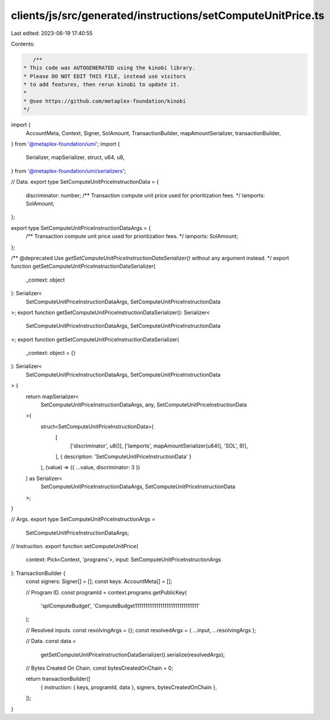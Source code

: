 clients/js/src/generated/instructions/setComputeUnitPrice.ts
============================================================

Last edited: 2023-06-19 17:40:55

Contents:

.. code-block:: ts

    /**
 * This code was AUTOGENERATED using the kinobi library.
 * Please DO NOT EDIT THIS FILE, instead use visitors
 * to add features, then rerun kinobi to update it.
 *
 * @see https://github.com/metaplex-foundation/kinobi
 */

import {
  AccountMeta,
  Context,
  Signer,
  SolAmount,
  TransactionBuilder,
  mapAmountSerializer,
  transactionBuilder,
} from '@metaplex-foundation/umi';
import {
  Serializer,
  mapSerializer,
  struct,
  u64,
  u8,
} from '@metaplex-foundation/umi/serializers';

// Data.
export type SetComputeUnitPriceInstructionData = {
  discriminator: number;
  /** Transaction compute unit price used for prioritization fees. */
  lamports: SolAmount;
};

export type SetComputeUnitPriceInstructionDataArgs = {
  /** Transaction compute unit price used for prioritization fees. */
  lamports: SolAmount;
};

/** @deprecated Use `getSetComputeUnitPriceInstructionDataSerializer()` without any argument instead. */
export function getSetComputeUnitPriceInstructionDataSerializer(
  _context: object
): Serializer<
  SetComputeUnitPriceInstructionDataArgs,
  SetComputeUnitPriceInstructionData
>;
export function getSetComputeUnitPriceInstructionDataSerializer(): Serializer<
  SetComputeUnitPriceInstructionDataArgs,
  SetComputeUnitPriceInstructionData
>;
export function getSetComputeUnitPriceInstructionDataSerializer(
  _context: object = {}
): Serializer<
  SetComputeUnitPriceInstructionDataArgs,
  SetComputeUnitPriceInstructionData
> {
  return mapSerializer<
    SetComputeUnitPriceInstructionDataArgs,
    any,
    SetComputeUnitPriceInstructionData
  >(
    struct<SetComputeUnitPriceInstructionData>(
      [
        ['discriminator', u8()],
        ['lamports', mapAmountSerializer(u64(), 'SOL', 9)],
      ],
      { description: 'SetComputeUnitPriceInstructionData' }
    ),
    (value) => ({ ...value, discriminator: 3 })
  ) as Serializer<
    SetComputeUnitPriceInstructionDataArgs,
    SetComputeUnitPriceInstructionData
  >;
}

// Args.
export type SetComputeUnitPriceInstructionArgs =
  SetComputeUnitPriceInstructionDataArgs;

// Instruction.
export function setComputeUnitPrice(
  context: Pick<Context, 'programs'>,
  input: SetComputeUnitPriceInstructionArgs
): TransactionBuilder {
  const signers: Signer[] = [];
  const keys: AccountMeta[] = [];

  // Program ID.
  const programId = context.programs.getPublicKey(
    'splComputeBudget',
    'ComputeBudget111111111111111111111111111111'
  );

  // Resolved inputs.
  const resolvingArgs = {};
  const resolvedArgs = { ...input, ...resolvingArgs };

  // Data.
  const data =
    getSetComputeUnitPriceInstructionDataSerializer().serialize(resolvedArgs);

  // Bytes Created On Chain.
  const bytesCreatedOnChain = 0;

  return transactionBuilder([
    { instruction: { keys, programId, data }, signers, bytesCreatedOnChain },
  ]);
}


